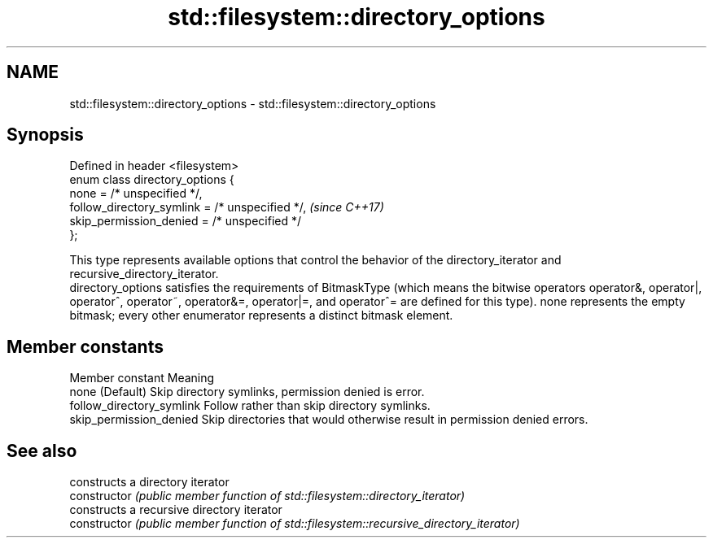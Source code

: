 .TH std::filesystem::directory_options 3 "2020.03.24" "http://cppreference.com" "C++ Standard Libary"
.SH NAME
std::filesystem::directory_options \- std::filesystem::directory_options

.SH Synopsis

  Defined in header <filesystem>
  enum class directory_options {
  none = /* unspecified */,
  follow_directory_symlink = /* unspecified */,  \fI(since C++17)\fP
  skip_permission_denied = /* unspecified */
  };

  This type represents available options that control the behavior of the directory_iterator and recursive_directory_iterator.
  directory_options satisfies the requirements of BitmaskType (which means the bitwise operators operator&, operator|, operator^, operator~, operator&=, operator|=, and operator^= are defined for this type). none represents the empty bitmask; every other enumerator represents a distinct bitmask element.

.SH Member constants


  Member constant          Meaning
  none                     (Default) Skip directory symlinks, permission denied is error.
  follow_directory_symlink Follow rather than skip directory symlinks.
  skip_permission_denied   Skip directories that would otherwise result in permission denied errors.


.SH See also


                constructs a directory iterator
  constructor   \fI(public member function of std::filesystem::directory_iterator)\fP
                constructs a recursive directory iterator
  constructor   \fI(public member function of std::filesystem::recursive_directory_iterator)\fP





